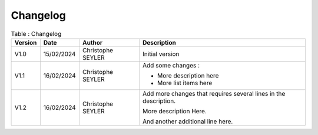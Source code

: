 Changelog
#########

.. list-table:: Table : Changelog
   :widths: 10 15 25 70
   :header-rows: 1

   * - Version
     - Date
     - Author
     - Description
    
   * - V1.0 
     - 15/02/2024
     - Christophe SEYLER
     - Initial version
      
   * - V1.1
     - 16/02/2024
     - Christophe SEYLER
     - Add some changes :
     
       * More description here
       * More list items here

   * - V1.2
     - 16/02/2024
     - Christophe SEYLER
     - Add more changes that requires several lines in the description.
       
       More description Here.

       And another additional line here.
       